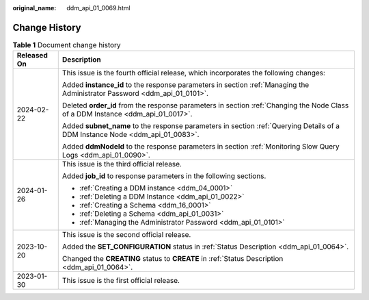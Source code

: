 :original_name: ddm_api_01_0069.html

.. _ddm_api_01_0069:

Change History
==============

.. table:: **Table 1** Document change history

   +-----------------------------------+----------------------------------------------------------------------------------------------------------------------------------+
   | Released On                       | Description                                                                                                                      |
   +===================================+==================================================================================================================================+
   | 2024-02-22                        | This issue is the fourth official release, which incorporates the following changes:                                             |
   |                                   |                                                                                                                                  |
   |                                   | Added **instance_id** to the response parameters in section :ref:`Managing the Administrator Password <ddm_api_01_0101>`.        |
   |                                   |                                                                                                                                  |
   |                                   | Deleted **order_id** from the response parameters in section :ref:`Changing the Node Class of a DDM Instance <ddm_api_01_0017>`. |
   |                                   |                                                                                                                                  |
   |                                   | Added **subnet_name** to the response parameters in section :ref:`Querying Details of a DDM Instance Node <ddm_api_01_0083>`.    |
   |                                   |                                                                                                                                  |
   |                                   | Added **ddmNodeId** to the response parameters in section :ref:`Monitoring Slow Query Logs <ddm_api_01_0090>`.                   |
   +-----------------------------------+----------------------------------------------------------------------------------------------------------------------------------+
   | 2024-01-26                        | This issue is the third official release.                                                                                        |
   |                                   |                                                                                                                                  |
   |                                   | Added **job_id** to response parameters in the following sections.                                                               |
   |                                   |                                                                                                                                  |
   |                                   | -  :ref:`Creating a DDM instance <ddm_04_0001>`                                                                                  |
   |                                   | -  :ref:`Deleting a DDM Instance <ddm_api_01_0022>`                                                                              |
   |                                   | -  :ref:`Creating a Schema <ddm_16_0001>`                                                                                        |
   |                                   | -  :ref:`Deleting a Schema <ddm_api_01_0031>`                                                                                    |
   |                                   | -  :ref:`Managing the Administrator Password <ddm_api_01_0101>`                                                                  |
   +-----------------------------------+----------------------------------------------------------------------------------------------------------------------------------+
   | 2023-10-20                        | This issue is the second official release.                                                                                       |
   |                                   |                                                                                                                                  |
   |                                   | Added the **SET_CONFIGURATION** status in :ref:`Status Description <ddm_api_01_0064>`.                                           |
   |                                   |                                                                                                                                  |
   |                                   | Changed the **CREATING** status to **CREATE** in :ref:`Status Description <ddm_api_01_0064>`.                                    |
   +-----------------------------------+----------------------------------------------------------------------------------------------------------------------------------+
   | 2023-01-30                        | This issue is the first official release.                                                                                        |
   +-----------------------------------+----------------------------------------------------------------------------------------------------------------------------------+
